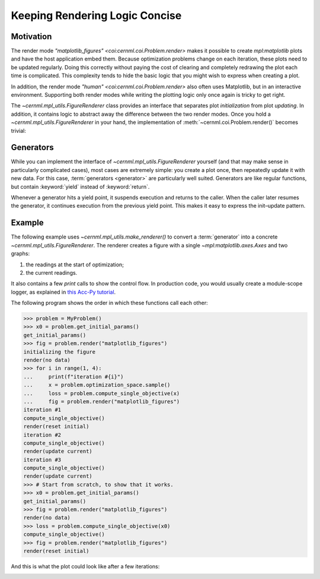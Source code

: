 Keeping Rendering Logic Concise
===============================

Motivation
----------

The render mode `"matplotlib_figures" <coi:cernml.coi.Problem.render>` makes it
possible to create `mpl:matplotlib` plots and have the host application embed
them. Because optimization problems change on each iteration, these plots need
to be updated regularly. Doing this correctly without paying the cost of
clearing and completely redrawing the plot each time is complicated. This
complexity tends to hide the basic logic that you might wish to express when
creating a plot.

In addition, the render mode `"human" <coi:cernml.coi.Problem.render>` also
often uses Matplotlib, but in an interactive environment. Supporting both
render modes while writing the plotting logic only once again is tricky to get
right.

The `~cernml.mpl_utils.FigureRenderer` class provides an interface that
separates plot *initialization* from plot *updating*. In addition, it contains
logic to abstract away the difference between the two render modes. Once you
hold a `~cernml.mpl_utils.FigureRenderer` in your hand, the implementation of
:meth:`~cernml.coi.Problem.render()` becomes trivial:

.. code-block:: python
    :emphasize-lines: 20

    from cernml.mpl_utils import FigureRenderer
    from cernml.coi import SingleOptimizable

    class MyProblem(SingleOptimizable):
        metadata = {
            "render.modes": ["human", "ansi", "matplotlib_figures"],
        }

        def __init__(self):
            self._renderer: FigureRenderer = ...
            ...

        def render(self, mode="str"):
            if mode in ["human", "matplotlib_figures"]:
                # This automatically creates the right kind of figure and
                # calls its internal (abstract) methods to fill it with
                # graphs. The return value adapts to the render mode.
                return self._renderer.update(mode)
            if mode == "ansi":
                return ...
            return super().render(mode)

        ...

Generators
----------

While you can implement the interface of `~cernml.mpl_utils.FigureRenderer`
yourself (and that may make sense in particularly complicated cases), most
cases are extremely simple: you create a plot once, then repeatedly update it
with new data. For this case, :term:`generators <generator>` are particularly
well suited. Generators are like regular functions, but contain
:keyword:`yield` instead of :keyword:`return`.

Whenever a generator hits a yield point, it suspends execution and returns to
the caller. When the caller later resumes the generator, it continues execution
from the previous yield point. This makes it easy to express the init–update
pattern.

Example
-------

The following example uses `~cernml.mpl_utils.make_renderer()` to convert a
:term:`generator` into a concrete `~cernml.mpl_utils.FigureRenderer`. The
renderer creates a figure with a single `~mpl:matplotlib.axes.Axes` and two
graphs:

1. the readings at the start of optimization;
2. the current readings.

It also contains a few `print` calls to show the control flow. In production
code, you would usually create a module-scope logger, as explained in `this
Acc-Py tutorial`_.

.. _`this Acc-Py tutorial`: https://wikis.cern.ch/display/ACCPY/Logging#Logging-Configuringaloggerinlibrarycode

.. code-block:: python
    :emphasize-lines: 15,33,77

    >>> import numpy as np
    >>> from cernml import coi
    >>> from cernml.mpl_utils import make_renderer
    >>> from gym.spaces import Box
    >>>
    >>> class MyProblem(coi.SingleOptimizable):
    ...     metadata = {
    ...         "render.modes": ["human", "matplotlib_figures"],
    ...         "cern.machine": coi.Machine.NO_MACHINE,
    ...     }
    ...     optimization_space = Box(-1.0, 1.0, shape=(4,))
    ...
    ...     def __init__(self):
    ...         self._last_readings = None
    ...         self._renderer = make_renderer(self._iter_updates)
    ...         self.response = np.random.uniform(size=(10, 4))
    ...
    ...     def get_initial_params(self):
    ...         print("get_initial_params()")
    ...         self._last_readings = None
    ...         return self.optimization_space.sample()
    ...
    ...     def compute_single_objective(self, params):
    ...         print("compute_single_objective()")
    ...         # The `@` operator performs matrix multiplication in Python.
    ...         self._last_readings = self.response @ params
    ...         loss = np.sqrt(np.mean(np.square(self._last_readings)))
    ...         return loss
    ...
    ...     def render(self, mode="human"):
    ...         # As before.
    ...         if mode in self.metadata["render.modes"]:
    ...             return self._renderer.update(mode)
    ...         return super().render(mode)
    ...
    ...     # This is a generator. It contains `yield` instead of `return`.
    ...     def _iter_updates(self, figure):
    ...         print("initializing the figure")
    ...         # This part is executed on the very first call to `render()`.
    ...         # This might happen before or after `compute_single_objective()`,
    ...         # so `self._last_readings` might still be None.
    ...         axes = figure.subplots()
    ...         axes.set_xlabel("Monitor")
    ...         axes.set_ylabel("Reading (a.u.)")
    ...         axes.grid()
    ...         # Both graphs start out empty. We fill them later.
    ...         initial, = axes.plot([], "o", alpha=0.3, label="Initial")
    ...         current, = axes.plot([], "o", color="tab:blue", label="Current")
    ...         axes.legend(loc="best")
    ...         # This is our update loop.
    ...         while True:
    ...             if self._last_readings is None:
    ...                 # First call after `get_initial_params()`.
    ...                 # We don't have any data yet.
    ...                 print("render(no data)")
    ...                 initial.set_data([], [])
    ...                 current.set_data([], [])
    ...             elif len(initial.get_ydata()) == 0:
    ...                 # First call with data. We need to update
    ...                 # both graphs and adjust axes limits.
    ...                 print("render(reset initial)")
    ...                 ydata = self._last_readings
    ...                 xdata = np.arange(1, 1 + len(ydata))
    ...                 initial.set_data(xdata, ydata)
    ...                 current.set_data(xdata, ydata)
    ...                 axes.relim()           # Recalculate data bounding box.
    ...                 axes.autoscale_view()  # Adjust axes limits.
    ...                 figure.tight_layout()  # Adjust margins around axes.
    ...             else:
    ...                 # Any future call. Only update `current`.
    ...                 # Don't adjust axes limits to avoid "jumping".
    ...                 print("render(update current)")
    ...                 current.set_ydata(self._last_readings)
    ...             # Yield statement. This is where we return `render()`.
    ...             # Next time `render()` calls us, we will continue here
    ...             # and loop around to `while True`.
    ...             yield


The following program shows the order in which these functions call each other:

.. code-block:: python

    >>> problem = MyProblem()
    >>> x0 = problem.get_initial_params()
    get_initial_params()
    >>> fig = problem.render("matplotlib_figures")
    initializing the figure
    render(no data)
    >>> for i in range(1, 4):
    ...     print(f"iteration #{i}")
    ...     x = problem.optimization_space.sample()
    ...     loss = problem.compute_single_objective(x)
    ...     fig = problem.render("matplotlib_figures")
    iteration #1
    compute_single_objective()
    render(reset initial)
    iteration #2
    compute_single_objective()
    render(update current)
    iteration #3
    compute_single_objective()
    render(update current)
    >>> # Start from scratch, to show that it works.
    >>> x0 = problem.get_initial_params()
    get_initial_params()
    >>> fig = problem.render("matplotlib_figures")
    render(no data)
    >>> loss = problem.compute_single_objective(x0)
    compute_single_objective()
    >>> fig = problem.render("matplotlib_figures")
    render(reset initial)


And this is what the plot could look like after a few iterations:

.. image:: renderer.png
    :alt: Example plot after a two iterations
